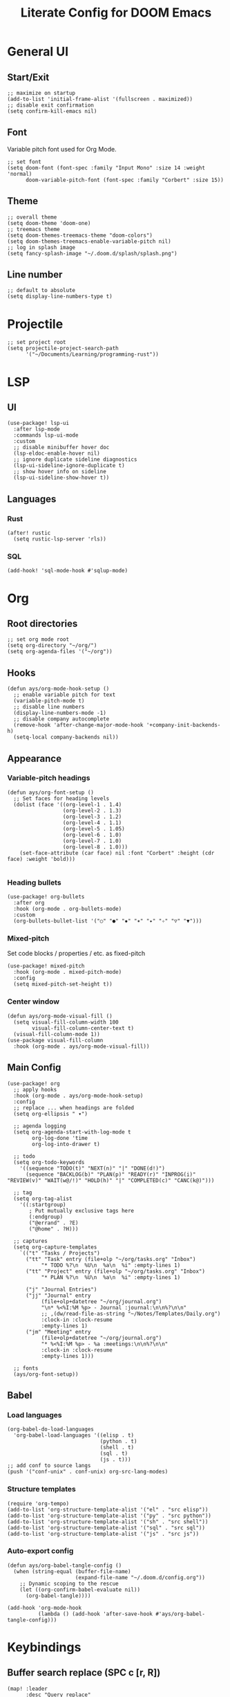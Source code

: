 #+title: Literate Config for DOOM Emacs
#+PROPERTY: header-args:elisp :tangle ./config.el

* General UI
** Start/Exit
#+begin_src elisp
;; maximize on startup
(add-to-list 'initial-frame-alist '(fullscreen . maximized))
;; disable exit confirmation
(setq confirm-kill-emacs nil)
#+end_src
** Font
Variable pitch font used for Org Mode.
#+begin_src elisp
;; set font
(setq doom-font (font-spec :family "Input Mono" :size 14 :weight 'normal)
      doom-variable-pitch-font (font-spec :family "Corbert" :size 15))
#+end_src
** Theme
#+begin_src elisp
;; overall theme
(setq doom-theme 'doom-one)
;; treemacs theme
(setq doom-themes-treemacs-theme "doom-colors")
(setq doom-themes-treemacs-enable-variable-pitch nil)
;; log in splash image
(setq fancy-splash-image "~/.doom.d/splash/splash.png")
#+end_src
** Line number
#+begin_src elisp
;; default to absolute
(setq display-line-numbers-type t)
#+end_src
* Projectile
#+begin_src elisp
;; set project root
(setq projectile-project-search-path
      '("~/Documents/Learning/programming-rust"))
#+end_src
* LSP
** UI
#+begin_src elisp
(use-package! lsp-ui
  :after lsp-mode
  :commands lsp-ui-mode
  :custom
  ;; disable minibuffer hover doc
  (lsp-eldoc-enable-hover nil)
  ;; ignore duplicate sideline diagnostics
  (lsp-ui-sideline-ignore-duplicate t)
  ;; show hover info on sideline
  (lsp-ui-sideline-show-hover t))
#+end_src
** Languages
*** Rust
#+begin_src elisp
(after! rustic
  (setq rustic-lsp-server 'rls))
#+end_src
*** SQL
#+begin_src elisp
(add-hook! 'sql-mode-hook #'sqlup-mode)
#+end_src
* Org
** Root directories
#+begin_src elisp
;; set org mode root
(setq org-directory "~/org/")
(setq org-agenda-files '("~/org"))
#+end_src
** Hooks
#+begin_src elisp
(defun ays/org-mode-hook-setup ()
  ;; enable variable pitch for text
  (variable-pitch-mode t)
  ;; disable line numbers
  (display-line-numbers-mode -1)
  ;; disable company autocomplete
  (remove-hook 'after-change-major-mode-hook '+company-init-backends-h)
  (setq-local company-backends nil))
#+end_src
** Appearance
*** Variable-pitch headings
#+begin_src elisp
(defun ays/org-font-setup ()
  ;; Set faces for heading levels
  (dolist (face '((org-level-1 . 1.4)
                  (org-level-2 . 1.3)
                  (org-level-3 . 1.2)
                  (org-level-4 . 1.1)
                  (org-level-5 . 1.05)
                  (org-level-6 . 1.0)
                  (org-level-7 . 1.0)
                  (org-level-8 . 1.0)))
    (set-face-attribute (car face) nil :font "Corbert" :height (cdr face) :weight 'bold)))

#+end_src
*** Heading bullets
#+begin_src elisp
(use-package! org-bullets
  :after org
  :hook (org-mode . org-bullets-mode)
  :custom
  (org-bullets-bullet-list '("○" "●" "✹" "✶" "✦" "✧" "▽" "▼")))
#+end_src
*** Mixed-pitch
Set code blocks / properties / etc. as fixed-pitch
#+begin_src elisp
(use-package! mixed-pitch
  :hook (org-mode . mixed-pitch-mode)
  :config
  (setq mixed-pitch-set-height t))
#+end_src
*** Center window
#+begin_src elisp
(defun ays/org-mode-visual-fill ()
  (setq visual-fill-column-width 100
        visual-fill-column-center-text t)
  (visual-fill-column-mode 1))
(use-package visual-fill-column
  :hook (org-mode . ays/org-mode-visual-fill))
#+end_src
** Main Config
#+begin_src elisp
(use-package! org
  ;; apply hooks
  :hook (org-mode . ays/org-mode-hook-setup)
  :config
  ;; replace ... when headings are folded
  (setq org-ellipsis " ▾")

  ;; agenda logging
  (setq org-agenda-start-with-log-mode t
        org-log-done 'time
        org-log-into-drawer t)

  ;; todo
  (setq org-todo-keywords
    '((sequence "TODO(t)" "NEXT(n)" "|" "DONE(d!)")
      (sequence "BACKLOG(b)" "PLAN(p)" "READY(r)" "INPROG(i)" "REVIEW(v)" "WAIT(w@/!)" "HOLD(h)" "|" "COMPLETED(c)" "CANC(k@)")))

  ;; tag
  (setq org-tag-alist
    '((:startgroup)
       ; Put mutually exclusive tags here
       (:endgroup)
       ("@errand" . ?E)
       ("@home" . ?H)))

  ;; captures
  (setq org-capture-templates
    `(("t" "Tasks / Projects")
      ("tt" "Task" entry (file+olp "~/org/tasks.org" "Inbox")
           "* TODO %?\n  %U\n  %a\n  %i" :empty-lines 1)
      ("tt" "Project" entry (file+olp "~/org/tasks.org" "Inbox")
           "* PLAN %?\n  %U\n  %a\n  %i" :empty-lines 1)

      ("j" "Journal Entries")
      ("jj" "Journal" entry
           (file+olp+datetree "~/org/journal.org")
           "\n* %<%I:%M %p> - Journal :journal:\n\n%?\n\n"
           ;; ,(dw/read-file-as-string "~/Notes/Templates/Daily.org")
           :clock-in :clock-resume
           :empty-lines 1)
      ("jm" "Meeting" entry
           (file+olp+datetree "~/org/journal.org")
           "* %<%I:%M %p> - %a :meetings:\n\n%?\n\n"
           :clock-in :clock-resume
           :empty-lines 1)))

  ;; fonts
  (ays/org-font-setup))
#+end_src
** Babel
*** Load languages
#+begin_src elisp
(org-babel-do-load-languages
  'org-babel-load-languages '((elisp . t)
                              (python . t)
                              (shell . t)
                              (sql . t)
                              (js . t)))
;; add conf to source langs
(push '("conf-unix" . conf-unix) org-src-lang-modes)
#+end_src
*** Structure templates
#+begin_src elisp
(require 'org-tempo)
(add-to-list 'org-structure-template-alist '("el" . "src elisp"))
(add-to-list 'org-structure-template-alist '("py" . "src python"))
(add-to-list 'org-structure-template-alist '("sh" . "src shell"))
(add-to-list 'org-structure-template-alist '("sql" . "src sql"))
(add-to-list 'org-structure-template-alist '("js" . "src js"))
#+end_src
*** Auto-export config
#+begin_src elisp
(defun ays/org-babel-tangle-config ()
  (when (string-equal (buffer-file-name)
                      (expand-file-name "~/.doom.d/config.org"))
    ;; Dynamic scoping to the rescue
    (let ((org-confirm-babel-evaluate nil))
      (org-babel-tangle))))

(add-hook 'org-mode-hook
          (lambda () (add-hook 'after-save-hook #'ays/org-babel-tangle-config)))
#+end_src
* Keybindings
** Buffer search replace (SPC c [r, R])
#+begin_src elisp
(map! :leader
      :desc "Query replace"
      "c r" #'anzu-query-replace)

(map! :leader
      :desc "Query replace regex"
      "c R" #'anzu-query-replace-regexp)
#+end_src
** Ivy (counsel) project wide search (SPC s p)
Override default project search with ivy
#+begin_src elisp
(map! :leader
      :desc "Search project rg"
      "s p" #'counsel-projectile-rg)
#+end_src

Example workflow:
| command               | description           | keybinding |
| counsel-projectile-rg | project wide search   | SPC s p    |
| +ivy/woccur           | open editable buffer  | C-c C-e    |
| anzu-query-replace    | buffer search replace | SPC c r    |
| wgrep-finish-edit     | apply changes         | C-c C-e    |
